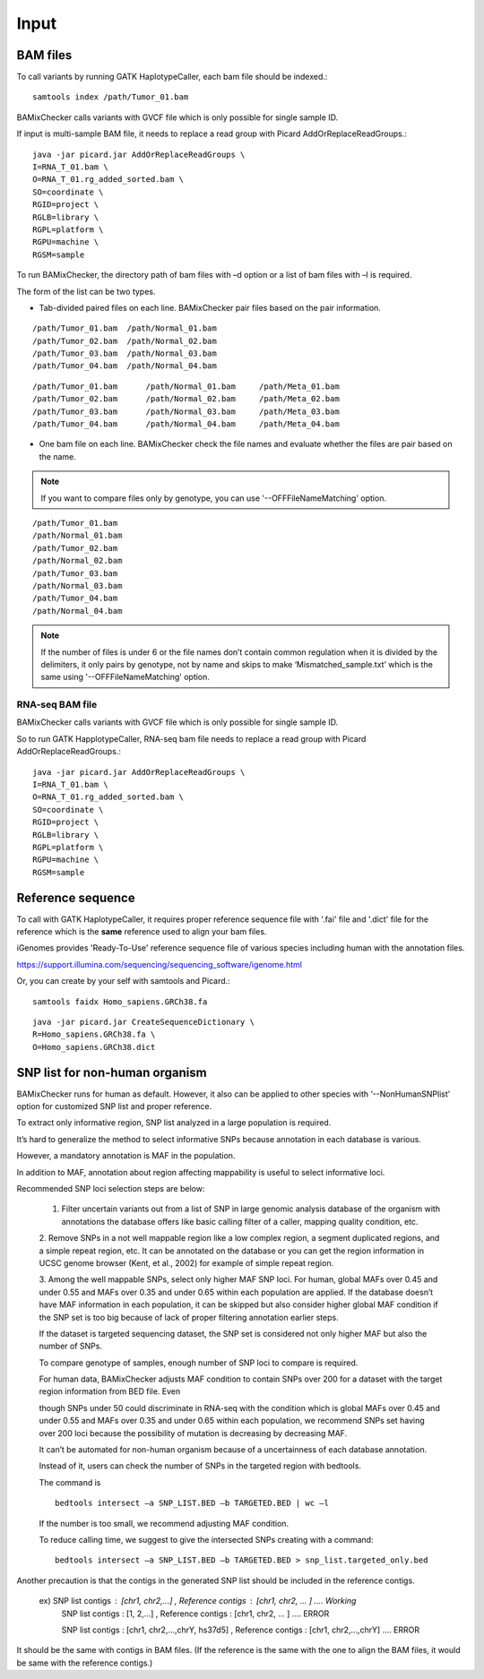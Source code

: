 ======================================
Input
======================================

BAM files
-----------------

To call variants by running GATK HaplotypeCaller, each bam file should be indexed.::
    
    samtools index /path/Tumor_01.bam

BAMixChecker calls variants with GVCF file which is only possible for single sample ID.

If input is multi-sample BAM file, it needs to replace a read group with Picard AddOrReplaceReadGroups.::

    java -jar picard.jar AddOrReplaceReadGroups \
    I=RNA_T_01.bam \
    O=RNA_T_01.rg_added_sorted.bam \
    SO=coordinate \
    RGID=project \
    RGLB=library \
    RGPL=platform \
    RGPU=machine \
    RGSM=sample

.. seealso:: Additional recommanded processing for accurate variant discovery with GATK is instrcted in https://software.broadinstitute.org/gatk/best-practices/workflow?id=11165.

To run BAMixChecker, the directory path of bam files with –d option or a list of bam files with –l is required.

The form of the list can be two types.

* Tab-divided paired files on each line. BAMixChecker pair files based on the pair information.

::

    /path/Tumor_01.bam  /path/Normal_01.bam
    /path/Tumor_02.bam  /path/Normal_02.bam
    /path/Tumor_03.bam  /path/Normal_03.bam
    /path/Tumor_04.bam  /path/Normal_04.bam


::
 
        /path/Tumor_01.bam	/path/Normal_01.bam	/path/Meta_01.bam
        /path/Tumor_02.bam	/path/Normal_02.bam	/path/Meta_02.bam
        /path/Tumor_03.bam	/path/Normal_03.bam	/path/Meta_03.bam
        /path/Tumor_04.bam	/path/Normal_04.bam	/path/Meta_04.bam

  

* One bam file on each line. BAMixChecker check the file names and evaluate whether the files are pair based on the name.

.. note:: If you want to compare files only by genotype, you can use '--OFFFileNameMatching' option.

::
     
    /path/Tumor_01.bam
    /path/Normal_01.bam
    /path/Tumor_02.bam
    /path/Normal_02.bam
    /path/Tumor_03.bam
    /path/Normal_03.bam
    /path/Tumor_04.bam
    /path/Normal_04.bam

.. note:: If the number of files is under 6 or the file names don’t contain common regulation when it is divided by the delimiters, it only pairs by genotype, not by name and skips to make ‘Mismatched_sample.txt’ which is the same using '--OFFFileNameMatching' option.


RNA-seq BAM file
~~~~~~~~~~~~~~~~~

BAMixChecker calls variants with GVCF file which is only possible for single sample ID.

So to run GATK HapplotypeCaller, RNA-seq bam file needs to replace a read group with Picard AddOrReplaceReadGroups.::

    java -jar picard.jar AddOrReplaceReadGroups \
    I=RNA_T_01.bam \
    O=RNA_T_01.rg_added_sorted.bam \
    SO=coordinate \
    RGID=project \
    RGLB=library \
    RGPL=platform \
    RGPU=machine \
    RGSM=sample

.. seealso:: Additional proper processing for RNA-seq data is instructed in https://gatkforums.broadinstitute.org/gatk/discussion/3891/calling-variants-in-rnaseq.

Reference sequence
------------------------------

To call with GATK HaplotypeCaller, it requires proper reference sequence file with '.fai' file and '.dict' file for the reference which is the **same** reference used to align your bam files.

iGenomes provides 'Ready-To-Use' reference sequence file of various species including human with the annotation files.

https://support.illumina.com/sequencing/sequencing_software/igenome.html

Or, you can create by your self with samtools and Picard.::

    samtools faidx Homo_sapiens.GRCh38.fa

::

    java -jar picard.jar CreateSequenceDictionary \
    R=Homo_sapiens.GRCh38.fa \
    O=Homo_sapiens.GRCh38.dict

.. seealso:: see more details in https://gatkforums.broadinstitute.org/gatk/discussion/1601/how-can-i-prepare-a-fasta-file-to-use-as-reference .


SNP list for non-human organism
---------------------------------------

BAMixChecker runs for human as default. However, it also can be applied to other species with ‘--NonHumanSNPlist’ option for customized SNP list and proper reference. 

To extract only informative region, SNP list analyzed in a large population is required. 

It’s hard to generalize the method to select informative SNPs because annotation in each database is various.

However, a mandatory annotation is MAF in the population. 

In addition to MAF, annotation about region affecting mappability is useful to select informative loci. 

Recommended SNP loci selection steps are below: 

    1. Filter uncertain variants out from a list of SNP in large genomic analysis database of the organism with annotations the database offers like basic calling filter of a caller, mapping quality condition, etc.

    2. Remove SNPs in a not well mappable region like a low complex region, a segment duplicated regions, and a simple repeat region, etc. 
    It can be annotated on the database or you can get the region information in UCSC genome browser (Kent, et al., 2002) for example of simple repeat region. 

    3. Among the well mappable SNPs, select only higher MAF SNP loci. For human, global MAFs over 0.45 and under 0.55 and MAFs over 0.35 and under 0.65 within each population are applied. 
    If the database doesn’t have MAF information in each population, it can be skipped but also consider higher global MAF condition if the SNP set is too big because of lack of proper filtering annotation earlier steps. 

    If the dataset is targeted sequencing dataset, the SNP set is considered not only higher MAF but also the number of SNPs. 

    To compare genotype of samples, enough number of SNP loci to compare is required. 

    For human data, BAMixChecker adjusts MAF condition to contain SNPs over 200 for a dataset with the target region information from BED file. Even 
    
    though SNPs under 50 could discriminate in RNA-seq with the condition which is global MAFs over 0.45 and under 0.55 and MAFs over 0.35 and under 0.65 within each population, we recommend SNPs set having over 200 loci because the possibility of mutation is decreasing by decreasing MAF. 
    
    It can’t be automated for non-human organism because of a uncertainness of each database annotation. 
    
    Instead of it, users can check the number of SNPs in the targeted region with bedtools. 

    The command is ::

	bedtools intersect –a SNP_LIST.BED –b TARGETED.BED | wc –l

   
 
    If the number is too small, we recommend adjusting MAF condition. 
    
    
    To reduce calling time, we suggest to give the intersected SNPs creating with a command::

        bedtools intersect –a SNP_LIST.BED –b TARGETED.BED > snp_list.targeted_only.bed

  
Another precaution is that the contigs in the generated SNP list should be included in the reference contigs.

    ex) SNP list contigs : [chr1, chr2,...] , Reference contigs : [chr1, chr2, ... ]                        .... Working
        SNP list contigs : [1, 2,...] , Reference contigs : [chr1, chr2, ... ]                              .... ERROR

        SNP list contigs : [chr1, chr2,...,chrY, hs37d5] , Reference contigs : [chr1, chr2,...,chrY]        .... ERROR
    
It should be the same with contigs in BAM files. (If the reference is the same with the one to align the BAM files, it would be same with the reference contigs.)

.. seealso:: Additionally, user can refer http://evodify.com/gatk-in-non-model-organism/ for bam file processing for non-human organism. 


